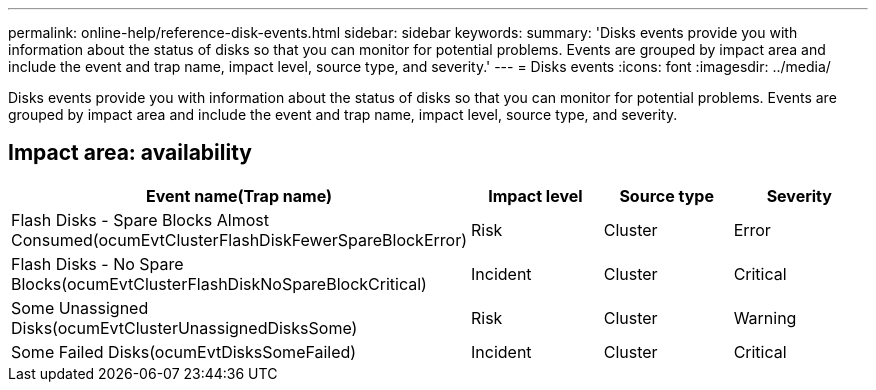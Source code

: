 ---
permalink: online-help/reference-disk-events.html
sidebar: sidebar
keywords: 
summary: 'Disks events provide you with information about the status of disks so that you can monitor for potential problems. Events are grouped by impact area and include the event and trap name, impact level, source type, and severity.'
---
= Disks events
:icons: font
:imagesdir: ../media/

[.lead]
Disks events provide you with information about the status of disks so that you can monitor for potential problems. Events are grouped by impact area and include the event and trap name, impact level, source type, and severity.

== Impact area: availability

[options="header"]
|===
| Event name(Trap name)| Impact level| Source type| Severity
a|
Flash Disks - Spare Blocks Almost Consumed(ocumEvtClusterFlashDiskFewerSpareBlockError)

a|
Risk
a|
Cluster
a|
Error
a|
Flash Disks - No Spare Blocks(ocumEvtClusterFlashDiskNoSpareBlockCritical)

a|
Incident
a|
Cluster
a|
Critical
a|
Some Unassigned Disks(ocumEvtClusterUnassignedDisksSome)

a|
Risk
a|
Cluster
a|
Warning
a|
Some Failed Disks(ocumEvtDisksSomeFailed)

a|
Incident
a|
Cluster
a|
Critical
|===
